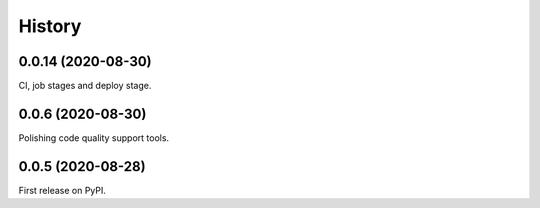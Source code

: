 =======
History
=======

0.0.14 (2020-08-30)
------------------

CI, job stages and deploy stage.

0.0.6 (2020-08-30)
------------------

Polishing code quality support tools.

0.0.5 (2020-08-28)
------------------

First release on PyPI.
